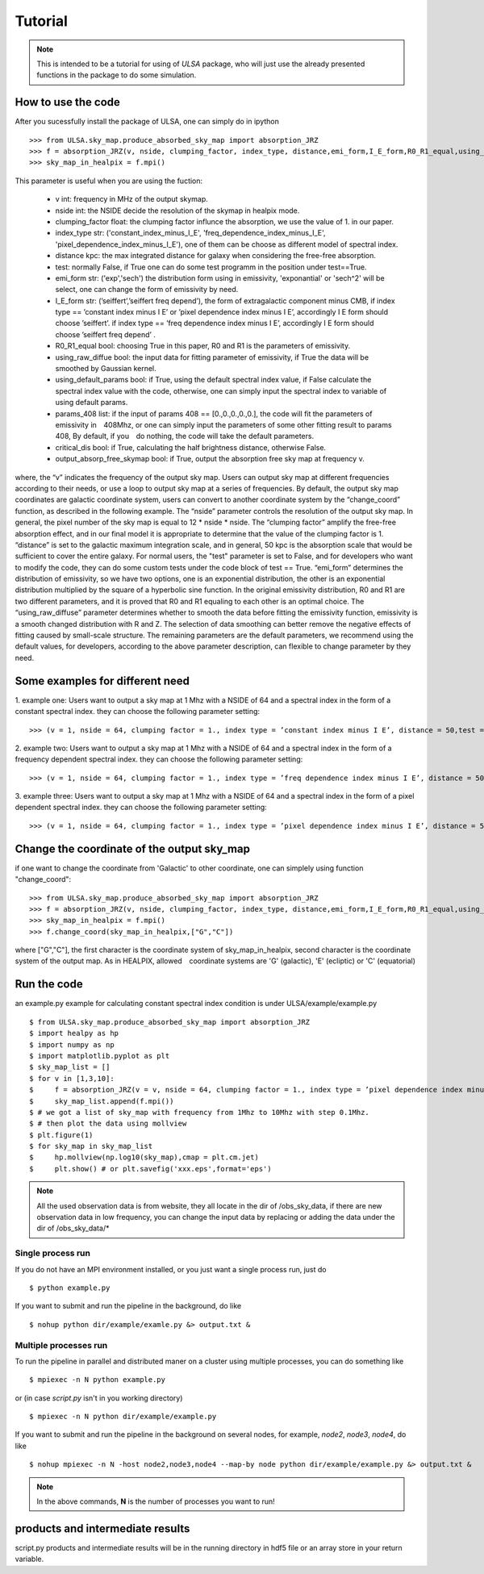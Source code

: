 Tutorial
========

.. note::

   This is intended to be a tutorial for using of *ULSA* package, who will
   just use the already presented functions in the package to do some simulation.


How to use the code
-------------------

After you sucessfully install the package of ULSA, one can simply do in ipython ::

    >>> from ULSA.sky_map.produce_absorbed_sky_map import absorption_JRZ
    >>> f = absorption_JRZ(v, nside, clumping_factor, index_type, distance,emi_form,I_E_form,R0_R1_equal,using_raw_diffuse,test=False, using_default_params=True, params_408 = np.array([71.19, 4.23, 0.03, 0.47, 0.77]),critical_dis=False,output_absorp_free_skymap=False,beta_1=0.7,v_1 = 1.0)
    >>> sky_map_in_healpix = f.mpi()

This parameter is useful when you are using the fuction:

  * v int: frequency in MHz of the output skymap. 
  * nside int: the NSIDE decide the resolution of the skymap in healpix mode. 
  * clumping_factor float: the clumping factor influnce the absorption, we use the value of 1. in our paper. 
  * index_type str: ('constant_index_minus_I_E', 'freq_dependence_index_minus_I_E', 'pixel_dependence_index_minus_I_E'), one of them can be choose as different model of spectral index.
  * distance kpc: the max integrated distance for galaxy when considering the free-free absorption. 
  * test: normally False, if True one can do some test programm in the position under test==True. 
  * emi_form str: ('exp','sech') the distribution form using in emissivity, 'exponantial' or 'sech^2' will be select, one can change the form of emissivity by need. 
  * I_E_form str:  (’seiffert’,’seiffert freq depend’), the form of extragalactic component minus CMB, if index type == ’constant index minus I E’ or ’pixel dependence index minus I E’, accordingly I E form should　choose ’seiffert’. if index type == ’freq dependence index minus I E’, accordingly I E form should choose ’seiffert freq depend’ . 
  * R0_R1_equal bool:  choosing True in this paper, R0 and R1 is the parameters of emissivity. 
  * using_raw_diffue bool:  the input data for fitting parameter of emissivity, if True the data will be smoothed by Gaussian kernel. 
  * using_default_params bool:  if True, using the default spectral index value, if False calculate the spectral index value with the code, otherwise, one can simply input the spectral index to variable of using default params. 
  * params_408 list:  if the input of params 408 == [0.,0.,0.,0.,0.], the code will fit the parameters of emissivity in　408Mhz, or one can simply input the parameters of some other fitting result to params 408, By default, if you　do nothing, the code will take the default parameters.
  * critical_dis bool: if True, calculating the half brightness distance, otherwise False.
  * output_absorp_free_skymap bool:  if True, output the absorption free sky map at frequency v. 

.. note::
where, the “v” indicates the frequency of the output sky map. Users can output sky map at different frequencies according to their needs, or use a loop to output sky map at a series of frequencies. By default, the output sky map coordinates are galactic coordinate system, users can convert to another coordinate system by the “change_coord” function, as described in the following example. 
The “nside” parameter controls the resolution of the output sky map. In general, the pixel number of the sky map is equal to 12 * nside * nside. The “clumping factor” amplify the free-free absorption effect, and in our final model it is appropriate to determine that the value of the clumping factor is 1. 
“distance” is set to the galactic maximum integration scale, and in general, 50 kpc is the absorption scale that would be sufficient to cover the entire galaxy. For normal users, the "test" parameter is set to False, and for developers who want to modify the code, they can do some custom tests under the code block of test == True. “emi_form” determines the distribution of emissivity, so we have two options, one is an exponential distribution, the other is an exponential distribution multiplied by the square of a hyperbolic sine function. 
In the original emissivity distribution, R0 and R1 are two different parameters, and it is proved that R0 and R1 equaling to each other is an optimal choice. The “using_raw_diffuse” parameter determines whether to smooth the data before fitting the emissivity function, emissivity is a smooth changed distribution with R and Z. The selection of data smoothing can better remove the negative effects of fitting caused by small-scale structure. The remaining parameters are the default parameters, we recommend using the default values, for developers, according to the above parameter description, can flexible to change parameter by they need.

Some examples for different need
-------------------------------------

1. example one: Users want to output a sky map at 1 Mhz with a NSIDE of 64 and a spectral index in the form of
a constant spectral index. they can choose the following parameter setting::

    >>> (v = 1, nside = 64, clumping factor = 1., index type = ’constant index minus I E’, distance = 50,test = False, emi form = ’exp’,I E form = ’seiffert’,R0 R1 equal=True,using raw diffuse = False,using default params = True,critical dis = False,output absorp free skymap = False)

2. example two: Users want to output a sky map at 1 Mhz with a NSIDE of 64 and a spectral index in the form of
a frequency dependent spectral index. they can choose the following parameter setting::

    >>> (v = 1, nside = 64, clumping factor = 1., index type = ’freq dependence index minus I E’, distance = 50, test = False, emi form = ’exp’,I E form = ’seiffert freq depend’,R0 R1 equal = True,using raw diffuse = False,using default params = True,critical dis = False,output absorp free skymap = False)

3. example three: Users want to output a sky map at 1 Mhz with a NSIDE of 64 and a spectral index in the form
of a pixel dependent spectral index. they can choose the following parameter setting::

    >>> (v = 1, nside = 64, clumping factor = 1., index type = ’pixel dependence index minus I E’, distance = 50, test = False, emi form = ’exp’,I E form = ’seiffert’,R0 R1 equal = True,using raw diffuse = False,using default params = True,critical dis = False,output absorp free skymap = False)

Change the coordinate of the output sky_map
--------------------------------------------------

if one want to change the coordinate from 'Galactic' to other coordinate, one can simplely using function "change_coord"::

    >>> from ULSA.sky_map.produce_absorbed_sky_map import absorption_JRZ
    >>> f = absorption_JRZ(v, nside, clumping_factor, index_type, distance,emi_form,I_E_form,R0_R1_equal,using_raw_diffuse,test=False, using_default_params=True, params_408 = np.array([71.19, 4.23, 0.03, 0.47, 0.77]),critical_dis=False,output_absorp_free_skymap=False,beta_1=0.7,v_1 = 1.0)
    >>> sky_map_in_healpix = f.mpi()
    >>> f.change_coord(sky_map_in_healpix,["G","C"])

where ["G","C"], the first character is the coordinate system of sky_map_in_healpix, second character is the coordinate system of the output map. As in HEALPIX, allowed　coordinate systems are 'G' (galactic), 'E' (ecliptic) or 'C' (equatorial)

Run the code
----------------

an example.py example for calculating constant spectral index condition is under ULSA/example/example.py ::

    $ from ULSA.sky_map.produce_absorbed_sky_map import absorption_JRZ
    $ import healpy as hp
    $ import numpy as np
    $ import matplotlib.pyplot as plt
    $ sky_map_list = []
    $ for v in [1,3,10]:
    $     f = absorption_JRZ(v = v, nside = 64, clumping factor = 1., index type = ’pixel dependence index minus I E’, distance = 50, test = False, emi form = ’exp’,I E form = ’seiffert’,R0 R1 equal = True,using raw diffuse = False,using default params = True,critical dis = False,output absorp free skymap = False)
    $     sky_map_list.append(f.mpi())
    $ # we got a list of sky_map with frequency from 1Mhz to 10Mhz with step 0.1Mhz.
    $ # then plot the data using mollview
    $ plt.figure(1)
    $ for sky_map in sky_map_list
    $     hp.mollview(np.log10(sky_map),cmap = plt.cm.jet)
    $     plt.show() # or plt.savefig('xxx.eps',format='eps')

.. note ::

   All the used observation data is from website, they all locate in the dir of /obs_sky_data, if there are new observation data in low frequency, you can change the input data by replacing or adding the data under the dir of /obs_sky_data/*


Single process run
^^^^^^^^^^^^^^^^^^

If you do not have an MPI environment installed, or you just want a single
process run, just do ::

   $ python example.py


If you want to submit and run the pipeline in the background, do like ::

   $ nohup python dir/example/examle.py &> output.txt &

Multiple processes run
^^^^^^^^^^^^^^^^^^^^^^

To run the pipeline in parallel and distributed maner on a cluster using
multiple processes, you can do something like ::

   $ mpiexec -n N python example.py 

or (in case *script.py* isn't in you working directory) ::

   $ mpiexec -n N python dir/example/example.py

If you want to submit and run the pipeline in the background on several nodes,
for example, *node2*, *node3*, *node4*, do like ::

   $ nohup mpiexec -n N -host node2,node3,node4 --map-by node python dir/example/example.py &> output.txt &

.. note::

   In the above commands, **N** is the number of processes you want to run!


products and intermediate results
------------------------------------------

script.py products and intermediate results will be in the running directory in hdf5 file or an array store in your return variable.


